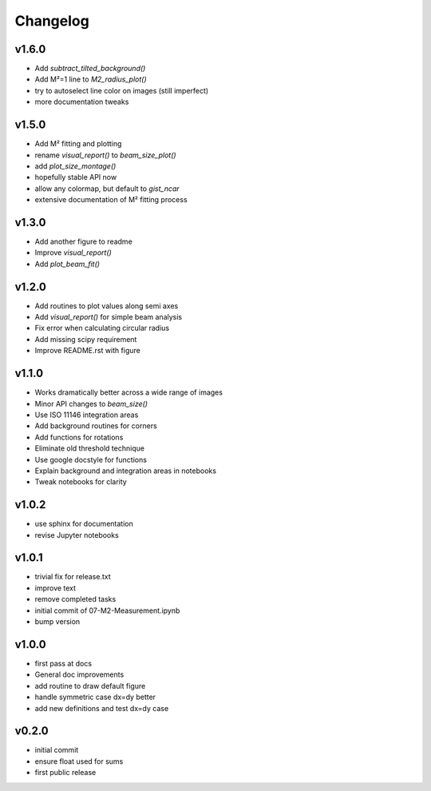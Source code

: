 Changelog
=================================================

v1.6.0
------
*    Add `subtract_tilted_background()`
*    Add M²=1 line to `M2_radius_plot()`
*    try to autoselect line color on images (still imperfect)
*    more documentation tweaks

v1.5.0
------
*    Add M² fitting and plotting
*    rename `visual_report()` to `beam_size_plot()`
*    add `plot_size_montage()`
*    hopefully stable API now
*    allow any colormap, but default to `gist_ncar`
*    extensive documentation of M² fitting process

v1.3.0
------
*    Add another figure to readme
*    Improve `visual_report()`
*    Add `plot_beam_fit()`

v1.2.0
------
*    Add routines to plot values along semi axes
*    Add `visual_report()` for simple beam analysis
*    Fix error when calculating circular radius
*    Add missing scipy requirement
*    Improve README.rst with figure

v1.1.0
------
*    Works dramatically better across a wide range of images
*    Minor API changes to `beam_size()`
*    Use ISO 11146 integration areas
*    Add background routines for corners
*    Add functions for rotations
*    Eliminate old threshold technique
*    Use google docstyle for functions
*    Explain background and integration areas in notebooks
*    Tweak notebooks for clarity

v1.0.2
------
*    use sphinx for documentation
*    revise Jupyter notebooks

v1.0.1
------
*    trivial fix for release.txt
*    improve text
*    remove completed tasks
*    initial commit of 07-M2-Measurement.ipynb
*    bump version

v1.0.0
------
*    first pass at docs
*    General doc improvements
*    add routine to draw default figure
*    handle symmetric case dx=dy better
*    add new definitions and test dx=dy case

v0.2.0
------
*    initial commit
*    ensure float used for sums
*    first public release
